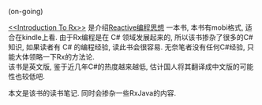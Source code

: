 # Created 2016-08-16 Tue 14:48
#+OPTIONS: ^:nil
#+OPTIONS: H:nil
#+OPTIONS: toc:t H:2
#+TITLE: 
#+AUTHOR: Zhengchao Xu
(on-going)

[[file:../../../../public/img/zmantra.jpg]]

[[http://www.introtorx.com/][<<Introduction To Rx>>]] 是介绍[[http://reactivex.io/][Reactive编程思想]] 一本书, 本书有mobi格式, 适合在kindle上看.
由于Rx编程是在 C# 领域发展起来的, 所以该书掺杂了很多的C#知识, 如果读者有 C# 的编程经验, 
读此书会很容易. 无奈笔者没有任何C#经验, 只能大体领略一下Rx的方法论.\\
该书是英文版, 鉴于近几年C#的热度越来越低, 估计国人将其翻译成中文版的可能性也较低吧.

本文是该书的读书笔记. 同时会掺杂一些RxJava的内容.
